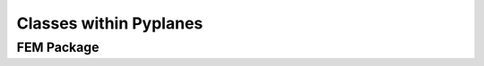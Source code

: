 Classes within Pyplanes
=======================


FEM Package
-----------

.. uml::

  package fem.media <<Frame>> {
    abstract fem.media.FEMMedium {
      {abstract} get_physical_multipliers()
    }
    abstract fem.media.PEM

    fem.media.FEMMedium <|-- fem.media.Fluid
    fem.media.FEMMedium <|-- fem.media.Elastic
    fem.media.FEMMedium <|-- fem.media.PEM

    fem.media.PEM <|-- fem.media.PEM1998
    fem.media.PEM <|-- fem.media.PEM2001
  }

  package "media" <<Frame>> {
    abstract media.Medium {
      MODEL
      TYPE

      from_dict()
      {abstract} compute_missing()
      {abstract} update_frequency()
    }

    media.Medium <|-- media.Fluid
    media.Medium <|-- media.Elastic
    media.Medium <|-- media.EqFluidJCA
    media.EqFluidJCA <|-- media.PEM
    media.EqFluidJCA <|-- media.Limp
  }

  fem.media.Fluid <|.. media.Fluid
  fem.media.Fluid <|.. media.Limp








